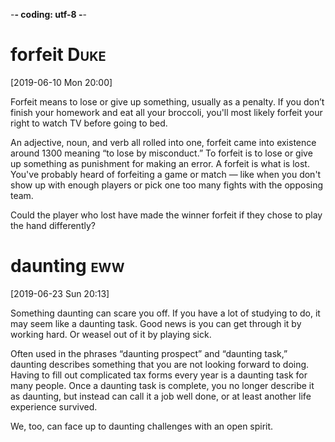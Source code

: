 -*- coding: utf-8 -*-

* forfeit :Duke:
[2019-06-10 Mon 20:00]

Forfeit means to lose or give up something, usually as a penalty. If
you don’t finish your homework and eat all your broccoli, you'll most
likely forfeit your right to watch TV before going to bed.

An adjective, noun, and verb all rolled into one, forfeit came into
existence around 1300 meaning “to lose by misconduct.” To forfeit is
to lose or give up something as punishment for making an error. A
forfeit is what is lost. You've probably heard of forfeiting a game or
match — like when you don't show up with enough players or pick one
too many fights with the opposing team.

Could the player who lost have made the winner forfeit if they
chose to play the hand differently?
* daunting :eww:
[2019-06-23 Sun 20:13]

Something daunting can scare you off. If you have a lot of studying to
do, it may seem like a daunting task. Good news is you can get through
it by working hard. Or weasel out of it by playing sick.

Often used in the phrases “daunting prospect” and “daunting task,”
daunting describes something that you are not looking forward to
doing. Having to fill out complicated tax forms every year is a
daunting task for many people. Once a daunting task is complete, you
no longer describe it as daunting, but instead can call it a job well
done, or at least another life experience survived.

We, too, can face up to
daunting challenges with an open spirit.
